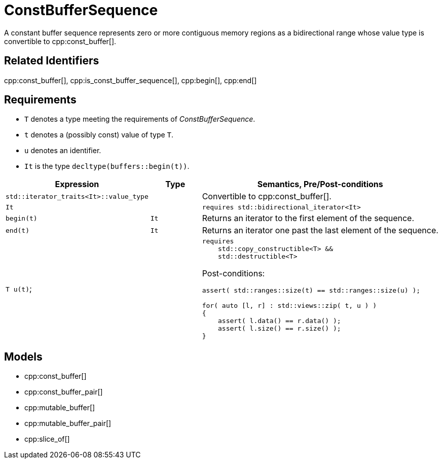 //
// Copyright (c) 2024 Mohammad Nejati
//
// Distributed under the Boost Software License, Version 1.0. (See accompanying
// file LICENSE_1_0.txt or copy at http://www.boost.org/LICENSE_1_0.txt)
//
// Official repository: https://github.com/cppalliance/buffers
//


= ConstBufferSequence

A constant buffer sequence represents zero or more contiguous memory regions
as a bidirectional range whose value type is convertible to cpp:const_buffer[].

== Related Identifiers

cpp:const_buffer[], cpp:is_const_buffer_sequence[], cpp:begin[], cpp:end[]

== Requirements

* `T` denotes a type meeting the requirements of __ConstBufferSequence__.
* `t` denotes a (possibly const) value of type `T`.
* `u` denotes an identifier.
* `It` is the type `decltype(buffers::begin(t))`.

[cols="1a,1a,3a"]
|===
|Expression|Type|Semantics, Pre/Post-conditions

|`std::iterator_traits<It>::value_type`
|
|Convertible to cpp:const_buffer[].

|`It`
|
|`requires std::bidirectional_iterator<It>`

|`begin(t)`
|`It`
|Returns an iterator to the first element of the sequence.

|`end(t)`
|`It`
|Returns an iterator one past the last element of the sequence.

|`T u(t)`;
|
|
[source,cpp]
----
requires
    std::copy_constructible<T> &&
    std::destructible<T>
----

Post-conditions:
[source,cpp]
----
assert( std::ranges::size(t) == std::ranges::size(u) );

for( auto [l, r] : std::views::zip( t, u ) )
{
    assert( l.data() == r.data() );
    assert( l.size() == r.size() );
}
----

|===


== Models

* cpp:const_buffer[]
* cpp:const_buffer_pair[]
* cpp:mutable_buffer[]
* cpp:mutable_buffer_pair[]
* cpp:slice_of[]
